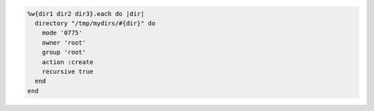 .. This is an included how-to. 

.. To create a directory recursively:

.. code-block:: ruby

   %w{dir1 dir2 dir3}.each do |dir|
     directory "/tmp/mydirs/#{dir}" do
       mode '0775'
       owner 'root'
       group 'root'
       action :create
       recursive true
     end
   end
